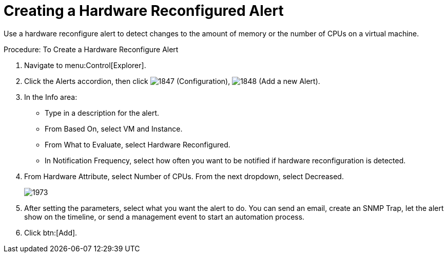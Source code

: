 [[_to_create_a_hardware_reconfigure_alert]]
= Creating a Hardware Reconfigured Alert

Use a hardware reconfigure alert to detect changes to the amount of memory or the number of CPUs on a virtual machine. 

.Procedure: To Create a Hardware Reconfigure Alert
. Navigate to menu:Control[Explorer]. 
. Click the [label]#Alerts# accordion, then click  image:images/1847.png[] ([label]#Configuration#),  image:images/1848.png[] ([label]#Add a new Alert#). 
. In the [label]#Info# area: 
+
* Type in a description for the alert. 
* From [label]#Based On#, select [label]#VM and Instance#. 
* From [label]#What to Evaluate#, select [label]#Hardware Reconfigured#. 
* In [label]#Notification Frequency#, select how often you want to be notified if hardware reconfiguration is detected. 

. From [label]#Hardware Attribute#, select Number of CPUs. From the next dropdown, select [label]#Decreased#.
+
image::images/1973.png[]

. After setting the parameters, select what you want the alert to do.
  You can send an email, create an SNMP Trap, let the alert show on the timeline, or send a management event to start an automation process. 
. Click btn:[Add]. 
